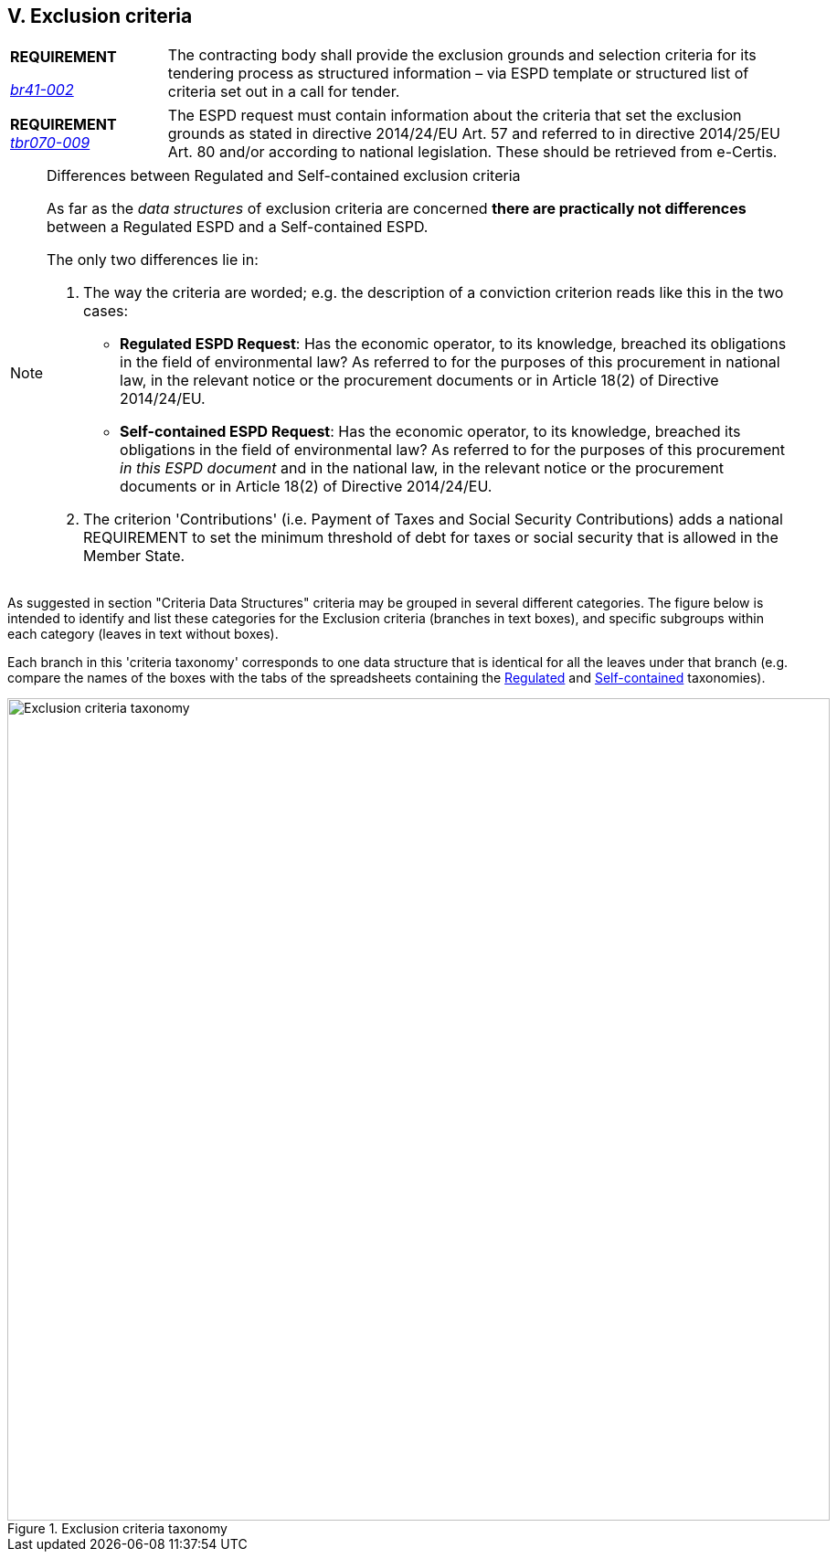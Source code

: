 
== V. Exclusion criteria

[cols="<1,<4"]
|===
|*REQUIREMENT*

http://wiki.ds.unipi.gr/display/ESPDInt/BIS+41+-+ESPD+V2.0#BIS41-ESPDV2.0-HighLevelBusinessRequirements[_tbr092-015_], http://wiki.ds.unipi.gr/display/ESPDInt/BIS+41+-+ESPD+V2.0#BIS41-ESPDV2.0-HighLevelBusinessRequirements[_br41-002_]
|The contracting body shall provide the exclusion grounds and selection criteria for its tendering process as structured information – via ESPD template or structured list of criteria set out in a call for tender.
|===

[cols="<1,<4"]
|===
|*REQUIREMENT*
http://wiki.ds.unipi.gr/display/ESPDInt/BIS+41+-+ESPD+V2.0#BIS41-ESPDV2.0-tbr070-009[_tbr070-009_]
|The ESPD request must contain information about the criteria that set the exclusion grounds as stated in directive 2014/24/EU Art. 57 and referred to in directive 2014/25/EU Art. 80 and/or according to national legislation. These should be retrieved from e-Certis.
|===

[cols="<1,<4"]
|===
|*REQUIREMENT*
For Procurement Projects where the value of the contract is above the threshold, all ESPDRespone XML documents MUST specify all the exclusion criteria defined in the http://eur-lex.europa.eu/legal-content/EN/TXT/?uri=CELEX%3A32016R0007[Annex 2 of the Regulation 2016/7]. 
|===

.Differences between Regulated and Self-contained exclusion criteria
[NOTE]
====
As far as the _data structures_ of exclusion  criteria are concerned *there are practically not differences* between a Regulated ESPD and a Self-contained ESPD. 

The only two differences lie in:

1. The way the criteria are worded; e.g. the description of a conviction criterion reads like this in the two cases:

** *Regulated ESPD Request*: Has the economic operator, to its knowledge, breached its obligations in the field of environmental law? As referred to for the purposes of this procurement in national law, in the relevant notice or the procurement documents or in Article 18(2) of Directive 2014/24/EU.

** *Self-contained ESPD Request*: Has the economic operator, to its knowledge, breached its obligations in the field of environmental law? As referred to for the purposes of this procurement _in this ESPD document_ and in the national law, in the relevant notice or the procurement documents or in Article 18(2) of Directive 2014/24/EU.

2. The criterion 'Contributions' (i.e. Payment of Taxes and Social Security Contributions) adds a national REQUIREMENT to set the minimum threshold of debt for taxes or social security that is allowed in the Member State.
====

As suggested in section "Criteria Data Structures" criteria may be grouped in several different categories. The figure below is intended to identify and list these categories for the Exclusion criteria (branches in text boxes), and specific subgroups within each category (leaves in text without boxes). 

Each branch in this 'criteria taxonomy' corresponds to one data structure that is identical for all the leaves under that branch (e.g. compare the names of the boxes with the tabs of the spreadsheets containing the link:{attachmentsdir}/dist/cl/ods/ESPDRequest-CriteriaTaxonomy-SELFCONTAINED-V02.00.00.ods[Regulated] and link:{attachmentsdir}/dist/cl/ods/ESPDRequest-CriteriaTaxonomy-SELFCONTAINED-V02.00.00.ods[Self-contained] taxonomies).

.Exclusion criteria taxonomy 
image::ExclusionCriteriaTaxonomy.png[Exclusion criteria taxonomy, alt="Exclusion criteria taxonomy", width="900" align="center"]


